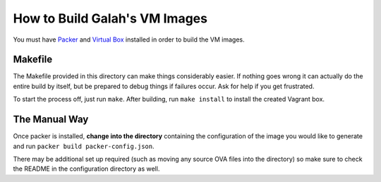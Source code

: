 How to Build Galah's VM Images
==============================

You must have `Packer <http://packer.io>`_ and `Virtual Box <https://www.virtualbox.org/>`_ installed in order to build the VM images.

Makefile
--------

The Makefile provided in this directory can make things considerably easier. If nothing goes wrong it can actually do the entire build by itself, but be prepared to debug things if failures occur. Ask for help if you get frustrated.

To start the process off, just run ``make``. After building, run ``make install`` to install the created Vagrant box.

The Manual Way
--------------

Once packer is installed, **change into the directory** containing the configuration of the image you would like to generate and run ``packer build packer-config.json``.

There may be additional set up required (such as moving any source OVA files into the directory) so make sure to check the README in the configuration directory as well.
